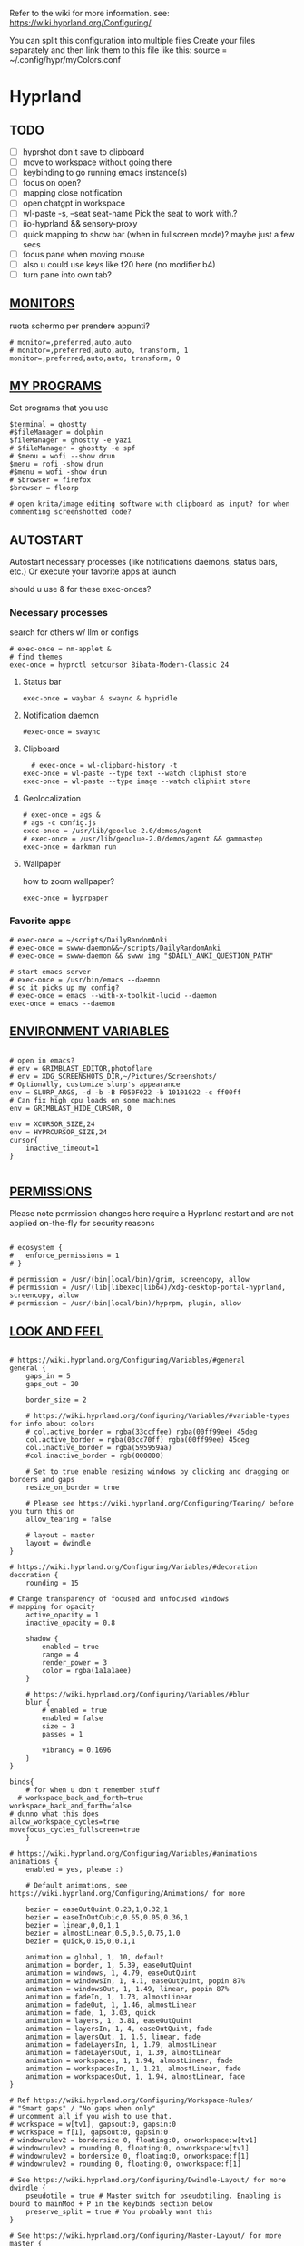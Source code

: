 #+startup: content
#+auto_tangle: t
Refer to the wiki for more information. see: https://wiki.hyprland.org/Configuring/

You can split this configuration into multiple files
Create your files separately and then link them to this file like this:
source = ~/.config/hypr/myColors.conf
* Hyprland

** TODO
- [ ] hyprshot don't save to clipboard
- [ ] move to workspace without going there
- [ ] keybinding to go running emacs instance(s)
- [ ] focus on open?
- [ ] mapping close notification
- [ ] open chatgpt in workspace
- [ ] wl-paste -s, --seat seat-name    Pick the seat to work with.?
- [ ] iio-hyprland && sensory-proxy
- [ ] quick mapping to show bar (when in fullscreen mode)? maybe just a few secs
- [ ] focus pane when moving mouse
- [ ] also u could use keys like f20 here (no modifier b4)
- [ ] turn pane into own tab?

# hyprctl clients -j | jq -r '.[]|(.pid|tostring)+"\t"+.title' | grep -v "$USER"@ | rofi -dmenu  -display-column-separator '\t' -display-columns 2

** [[https://wiki.hyprland.org/Configuring/Monitors/][MONITORS]]
ruota schermo per prendere appunti?

#+begin_src hypr :tangle ~/.config/hypr/hyprland.conf
# monitor=,preferred,auto,auto
# monitor=,preferred,auto,auto, transform, 1
monitor=,preferred,auto,auto, transform, 0
#+end_src

** [[https://wiki.hyprland.org/Configuring/Keywords/][MY PROGRAMS]]

Set programs that you use

#+begin_src hypr :tangle ~/.config/hypr/hyprland.conf
$terminal = ghostty
#$fileManager = dolphin
$fileManager = ghostty -e yazi
# $fileManager = ghostty -e spf
# $menu = wofi --show drun
$menu = rofi -show drun
#$menu = wofi -show drun
# $browser = firefox
$browser = floorp

# open krita/image editing software with clipboard as input? for when commenting screenshotted code?
#+end_src
** AUTOSTART
Autostart necessary processes (like notifications daemons, status bars, etc.)
Or execute your favorite apps at launch

should u use & for these exec-onces?

*** Necessary processes
search for others w/ llm or configs
#+begin_src hypr :tangle ~/.config/hypr/hyprland.conf
  # exec-once = nm-applet &
  # find themes
  exec-once = hyprctl setcursor Bibata-Modern-Classic 24
#+end_src
  
**** Status bar
#+begin_src hypr :tangle ~/.config/hypr/hyprland.conf
exec-once = waybar & swaync & hypridle
#+end_src  
**** Notification daemon
#+begin_src hypr :tangle ~/.config/hypr/hyprland.conf
  #exec-once = swaync
#+end_src  
**** Clipboard
#+begin_src hypr :tangle ~/.config/hypr/hyprland.conf
  # exec-once = wl-clipbard-history -t
exec-once = wl-paste --type text --watch cliphist store
exec-once = wl-paste --type image --watch cliphist store
#+end_src  
**** Geolocalization
#+begin_src hypr :tangle ~/.config/hypr/hyprland.conf
# exec-once = ags &
# ags -c config.js
exec-once = /usr/lib/geoclue-2.0/demos/agent
# exec-once = /usr/lib/geoclue-2.0/demos/agent && gammastep
exec-once = darkman run
#+end_src  

**** Wallpaper
how to zoom wallpaper?
#+begin_src hypr :tangle ~/.config/hypr/hyprland.conf
exec-once = hyprpaper
#+end_src  

*** Favorite apps
#+begin_src hypr :tangle ~/.config/hypr/hyprland.conf
  # exec-once = ~/scripts/DailyRandomAnki
  # exec-once = swww-daemon&&~/scripts/DailyRandomAnki
  # exec-once = swww-daemon && swww img "$DAILY_ANKI_QUESTION_PATH"

  # start emacs server
  # exec-once = /usr/bin/emacs --daemon
  # so it picks up my config?
  # exec-once = emacs --with-x-toolkit-lucid --daemon
  exec-once = emacs --daemon
#+end_src

# not sure if good idea
# exec-once = /opt/docker-desktop/bin/docker-desktop

** [[https://wiki.hyprland.org/Configuring/Environment-variables/][ENVIRONMENT VARIABLES]]

#+begin_src hypr :tangle ~/.config/hypr/hyprland.conf

# open in emacs?
# env = GRIMBLAST_EDITOR,photoflare
# env = XDG_SCREENSHOTS_DIR,~/Pictures/Screenshots/
# Optionally, customize slurp's appearance
env = SLURP_ARGS, -d -b -B F050F022 -b 10101022 -c ff00ff
# Can fix high cpu loads on some machines
env = GRIMBLAST_HIDE_CURSOR, 0

env = XCURSOR_SIZE,24
env = HYPRCURSOR_SIZE,24
cursor{
    inactive_timeout=1
}

#+end_src
** [[https://wiki.hyprland.org/Configuring/Permissions/][PERMISSIONS]]
Please note permission changes here require a Hyprland restart and are not applied on-the-fly for security reasons

#+begin_src hypr :tangle ~/.config/hypr/hyprland.conf

# ecosystem {
#   enforce_permissions = 1
# }

# permission = /usr/(bin|local/bin)/grim, screencopy, allow
# permission = /usr/(lib|libexec|lib64)/xdg-desktop-portal-hyprland, screencopy, allow
# permission = /usr/(bin|local/bin)/hyprpm, plugin, allow
#+end_src
** [[https://wiki.hyprland.org/Configuring/Variables/][LOOK AND FEEL]]
#+begin_src hypr :tangle ~/.config/hypr/hyprland.conf

# https://wiki.hyprland.org/Configuring/Variables/#general
general {
    gaps_in = 5
    gaps_out = 20

    border_size = 2

    # https://wiki.hyprland.org/Configuring/Variables/#variable-types for info about colors
    # col.active_border = rgba(33ccffee) rgba(00ff99ee) 45deg
    col.active_border = rgba(03cc70ff) rgba(00ff99ee) 45deg
    col.inactive_border = rgba(595959aa)
    #col.inactive_border = rgb(000000)

    # Set to true enable resizing windows by clicking and dragging on borders and gaps
    resize_on_border = true

    # Please see https://wiki.hyprland.org/Configuring/Tearing/ before you turn this on
    allow_tearing = false

    # layout = master
    layout = dwindle
}

# https://wiki.hyprland.org/Configuring/Variables/#decoration
decoration {
    rounding = 15

# Change transparency of focused and unfocused windows
# mapping for opacity
    active_opacity = 1
    inactive_opacity = 0.8

    shadow {
        enabled = true
        range = 4
        render_power = 3
        color = rgba(1a1a1aee)
    }

    # https://wiki.hyprland.org/Configuring/Variables/#blur
    blur {
        # enabled = true
        enabled = false
        size = 3
        passes = 1

        vibrancy = 0.1696
    }
}

binds{
    # for when u don't remember stuff
  # workspace_back_and_forth=true
workspace_back_and_forth=false
# dunno what this does
allow_workspace_cycles=true
movefocus_cycles_fullscreen=true
    }

# https://wiki.hyprland.org/Configuring/Variables/#animations
animations {
    enabled = yes, please :)

    # Default animations, see https://wiki.hyprland.org/Configuring/Animations/ for more

    bezier = easeOutQuint,0.23,1,0.32,1
    bezier = easeInOutCubic,0.65,0.05,0.36,1
    bezier = linear,0,0,1,1
    bezier = almostLinear,0.5,0.5,0.75,1.0
    bezier = quick,0.15,0,0.1,1

    animation = global, 1, 10, default
    animation = border, 1, 5.39, easeOutQuint
    animation = windows, 1, 4.79, easeOutQuint
    animation = windowsIn, 1, 4.1, easeOutQuint, popin 87%
    animation = windowsOut, 1, 1.49, linear, popin 87%
    animation = fadeIn, 1, 1.73, almostLinear
    animation = fadeOut, 1, 1.46, almostLinear
    animation = fade, 1, 3.03, quick
    animation = layers, 1, 3.81, easeOutQuint
    animation = layersIn, 1, 4, easeOutQuint, fade
    animation = layersOut, 1, 1.5, linear, fade
    animation = fadeLayersIn, 1, 1.79, almostLinear
    animation = fadeLayersOut, 1, 1.39, almostLinear
    animation = workspaces, 1, 1.94, almostLinear, fade
    animation = workspacesIn, 1, 1.21, almostLinear, fade
    animation = workspacesOut, 1, 1.94, almostLinear, fade
}

# Ref https://wiki.hyprland.org/Configuring/Workspace-Rules/
# "Smart gaps" / "No gaps when only"
# uncomment all if you wish to use that.
# workspace = w[tv1], gapsout:0, gapsin:0
# workspace = f[1], gapsout:0, gapsin:0
# windowrulev2 = bordersize 0, floating:0, onworkspace:w[tv1]
# windowrulev2 = rounding 0, floating:0, onworkspace:w[tv1]
# windowrulev2 = bordersize 0, floating:0, onworkspace:f[1]
# windowrulev2 = rounding 0, floating:0, onworkspace:f[1]

# See https://wiki.hyprland.org/Configuring/Dwindle-Layout/ for more
dwindle {
    pseudotile = true # Master switch for pseudotiling. Enabling is bound to mainMod + P in the keybinds section below
    preserve_split = true # You probably want this
}

# See https://wiki.hyprland.org/Configuring/Master-Layout/ for more
master {
    new_status = master
}

# https://wiki.hyprland.org/Configuring/Variables/#misc
misc {
    force_default_wallpaper = 0 # Set to 0 or 1 to disable the anime mascot wallpapers
    disable_hyprland_logo = true # If true disables the random hyprland logo / anime girl background. :(
    disable_splash_rendering = true 
enable_anr_dialog=false
# https://github.com/hyprwm/Hyprland/pull/6880
    exit_window_retains_fullscreen = true
}

#+end_src
** INPUT
#+begin_src hypr :tangle ~/.config/hypr/hyprland.conf

# https://wiki.hyprland.org/Configuring/Variables/#input
input {
    kb_layout = us
    kb_variant =
    kb_model =
    kb_options =
    kb_rules =

touchdevice  {
    transform = 0
    }

    follow_mouse = 1

    sensitivity = 0 # -1.0 - 1.0, 0 means no modification.

    touchpad {
        natural_scroll = false
    }
}

# https://wiki.hyprland.org/Configuring/Variables/#gestures
gestures {
    # off
    workspace_swipe = true
    workspace_swipe_fingers = 3
}

# Example per-device config
# See https://wiki.hyprland.org/Configuring/Keywords/#per-device-input-configs for more
device {
    name = epic-mouse-v1
    sensitivity = -0.5
}

#+end_src

*** 8BITDO CONTROLLER
#+begin_src hypr :tangle ~/.config/hypr/hyprland.conf
# modifier: win+ctrl+shift (doesn't work)
# modifier: win+ctrl (doesn't work) -> ctrl sta per controller
# bind=super ctrl shift,h,exec, playerctl position 10-
bind=super ctrl,h,exec, playerctl position 10-
bind=super ctrl,l,exec, playerctl position 10+
#+end_src
** KEYBINDINGS
#+begin_src hypr :tangle ~/.config/hypr/hyprland.conf

# See https://wiki.hyprland.org/Configuring/Keywords/
$mainMod = SUPER # Sets "Windows" key as main modifier

# bind = $mainMod, W, layoutmsg, swapwithmaster master
bind = $mainMod, W, layoutmsg, layoutmsg, cyclenext
# maybe use mainmod e to start programs?

# Example binds, see https://wiki.hyprland.org/Configuring/Binds/ for more
bind = $mainMod, Return, exec, $terminal
# bind = $mainMod, semicolon, exec, $terminal
# bind =  shift,space, exec, $terminal

bind = $mainMod SHIFT, Q, killactive,
bind = $mainMod, Backspace, exit,

#+end_src
*** OPEN APPS
#+begin_src hypr :tangle ~/.config/hypr/hyprland.conf
# prefix bind for opening files like in vim/emacs? use $EDITOR (magari con nvim -c or smth)
# how to quickly switch between emacs and neovim?
# open terminal when exiting or before emacs?
bind = $mainMod, e, exec, emacsclient -c  -a 'emacs' -F "'(fullscreen . fullboth)"
# bind = $mainMod, d, exec, emacsclient -c  -a 'emacs' -F "'(app-launcher)" DT video?
bind = $mainMod shift, e, exec, emacs -Q
### maybe better to put in free workspace?
bind=super ,equal,exec, emacsclient -e '(full-calc)' -c -a emacs
# have To use shift+9...
# bind=super , (,exec, emacsclient -e '(eshell)' -c -a emacs
bind=super , minus,exec, emacsclient -e '(eshell)' -c -a emacs

# maybe these mappings should go under the terminal/ghostty keybind prefix (use zellij/tmux maybe?) or actually this is better maybe, use something like exwm
bind = $mainMod, v, exec, ghostty --fullscreen -e nvim
# create kanata chord for this?
bind = $mainMod, B, exec, $browser
bind = $mainMod, n, exec, hyprctl keyword gaps_in=0
 # a for apps
 # use emacs
# bind = $mainMod, a, exec, ferdium --ozone-platform=wayland --enable-fetures-WaylandWindowDecorations
# bind = $mainMod, esc, shutdown,
bind = $mainMod, period, exec, [float] $fileManager
# bind = $mainMod, space, togglefloating,
# bind = $mainMod, g, togglefloating,
#bind = $mainMod SHIFT, F, togglefloating,
bind = $mainMod SHIFT, F, fullscreen, 
#maybe o as the vim mapping ^wo?
# bind = $mainMod, F, fullscreen, 0
bind = $mainMod, F, fullscreen, 1
# super shift enter?
bind = $mainMod, D, exec, $menu
# similar to alt-tab (same keymap)
bind = $mainMod, tab, exec, rofi -show window
# query screen for color
bind = $mainMod, c, exec, hyprpicker -a
# bind = $mainMod, P, pseudo,
# toggle like vim-unimpaired
# kinda looks like vertical and horizontal but mixed
bind = $mainMod, backslash, togglesplit
# bind = $mainMod, w, togglesplit
# bind = $mainMod, G, centerwindow
bind = $mainMod, G, togglegroup
bind = $mainMod, tab, changegroupactive, f
bind = $mainMod shift, tab, changegroupactive, b
bind = $mainMod SHIFT, G, moveoutofgroup
# bind = $mainMod SHIFT, Tab, bringactivetotop
# maybe use mod+y (rot13 of l) (general way to remap if a letter is already remapped?)
# bind = $mainMod SHIFT, x, exec, hyprlock
# zzz mnemonic
# maybe shift? so u don't accidentaly type? test!
bind = $mainMod , z, exec, hyprlock
# bind = $mainMod shift, z, exec, shutdown now
bind = $mainMod , delete, exec, shutdown now
##bind = $mainMod, G, hyprlock
bind = $mainMod, page_up, workspace, e+1
# use sudo instead of wiki password? gpg?
# bind = $mainMod,I, exec, sudo -c ''
bind = $mainMod, page_down, workspace, e-1
# need to use emacs completions
# bind = alt, tab, workspace, m+1
# bind = alt shift, tab, workspace, m-1

###grimblast

# would be nice to show icon if item is multiline?

# lines and width don't work
bind = $mainMod shift, equal, exec, cliphist list | rofi -dmenu -display-columns 2 -p "Select item to copy" -lines 30 -width 75 | cliphist decode | wl-copy
# cliphist but for primary selection?

# use grim
# also works when using transparent window
### OCR
bind = $mainMod, o, exec, sh -c 'grimblast save area - | tesseract - - | wl-copy'
bind = $mainMod SHIFT, o, exec, sh -c 'grimblast save area - | tesseract - - | tr \\n \  | wl-copy'

# edit?
# add filename?
# --openfile
# p->salva in Pictures mnemonic
bind = SUPER,       p, exec, grimblast --notify save area
bind = SUPER SHIFT, p, exec, grimblast --notify save active
# dunno what these do, also clash with kanata terminal keybindings
# bind = SUPER ALT,   p, exec, grimblast --notify save output
# bind = SUPER CTRL,  p, exec, grimblast --notify save screen
# bind = SUPER,       c, exec, grimblast --notify copy area
# nice dicotomy/mnemonic w y (copy) and p (paste)
bind = SUPER,       y, exec, grimblast --notify copy area
bind = SUPER SHIFT, y, exec, grimblast --notify copy active
# bind = SUPER ALT,   c, exec, grimblast --notify copy output
# bind = SUPER CTRL,  c, exec, grimblast --notify copy screen

# bind = $mainMod, x, exec, sed -i 's/^\s**monitor\s*=.*,\s*0/&1/' ~/.config/hypr/hyprland.conf
# in attesa di tablet mode
# it should really support v:count though
# bind = $mainMod, x, exec, perl -pi -e 's/^\s**monitor\s*=.*,\s*\K([01])$/$1 eq 0 ? "1":"0"/e' ~/.config/hypr/hyprland.conf
# bind = $mainMod, x, exec, perl -pi -e 's/^\s**monitor\s*=.*,\s*\K([01])$/$1^1/e' ~/.config/hypr/hyprland.conf
# bind = $mainMod, x, exec, hyprclt keyword monitor ',preferred,auto,auto, transform, 0' && hyprctl keyword input:touchdevice:transform 0 
bind = $mainMod, x, exec, ~/.config/hypr/scripts/monitor

# Move focus with mainMod + arrow keys
bind = $mainMod, h, movefocus, l
bind = $mainMod, j, movefocus, d
bind = $mainMod, l, movefocus, r
bind = $mainMod, k, movefocus, u

# TODO: make these work like in vim
bind = $mainMod SHIFT, h, movewindow, l
bind = $mainMod SHIFT, j, movewindow, d
bind = $mainMod SHIFT, l, movewindow, r
bind = $mainMod SHIFT, k, movewindow, u

# Switch workspaces with mainMod + [0-9]
bind = $mainMod, 1, workspace, 1
bind = $mainMod, 2, workspace, 2
bind = $mainMod, 3, workspace, 3
bind = $mainMod, 4, workspace, 4
bind = $mainMod, 5, workspace, 5
bind = $mainMod, 6, workspace, 6
bind = $mainMod, 7, workspace, 7
bind = $mainMod, 8, workspace, 8
bind = $mainMod, 9, workspace, 9
bind = $mainMod, 0, workspace, 10

# Move active window to a workspace with mainMod + SHIFT + [0-9]
bind = $mainMod SHIFT, 1, movetoworkspacesilent, 1
bind = $mainMod SHIFT, 2, movetoworkspacesilent, 2
bind = $mainMod SHIFT, 3, movetoworkspacesilent, 3
bind = $mainMod SHIFT, 4, movetoworkspacesilent, 4
bind = $mainMod SHIFT, 5, movetoworkspacesilent, 5
bind = $mainMod SHIFT, 6, movetoworkspacesilent, 6
bind = $mainMod SHIFT, 7, movetoworkspacesilent, 7
bind = $mainMod SHIFT, 8, movetoworkspacesilent, 8
bind = $mainMod SHIFT, 9, movetoworkspacesilent, 9
bind = $mainMod SHIFT, 0, movetoworkspacesilent, 10

bind = $mainMod , R, submap, resize
submap=resize
binde=,H,resizeactive,-10 0
binde=,J,resizeactive,0 10
binde=,K,resizeactive,0 -10
binde=,L,resizeactive,10 0
bind=,escape,submap,reset
submap=reset

# Example special workspace (scratchpad)
# bind = $mainMod, S, togglespecialworkspace, magic
# bind = $mainMod SHIFT, S, movetoworkspace, special:magic
bind = $mainMod, S, togglespecialworkspace
bind = $mainMod SHIFT, S, movetoworkspace, special
# bind = $mainMod, period, togglespecialworkspace, magic
# bind = $mainMod, comma, movetoworkspace, special:magic

# Scroll through existing workspaces with mainMod + scroll
bind = $mainMod, mouse_down, workspace, e+1
bind = $mainMod, mouse_up, workspace, e-1

# Move/resize windows with mainMod + LMB/RMB and dragging
bindm = $mainMod, mouse:272, movewindow
bindm = $mainMod, mouse:273, resizewindow

# Laptop multimedia keys for volume and LCD brightness
bindel = ,XF86AudioRaiseVolume, exec, wpctl set-volume @DEFAULT_AUDIO_SINK@ 5%+
bindel = ,XF86AudioLowerVolume, exec, wpctl set-volume @DEFAULT_AUDIO_SINK@ 5%-
bindel = ,XF86AudioMute, exec, wpctl set-mute @DEFAULT_AUDIO_SINK@ toggle
bindel = ,XF86AudioMicMute, exec, wpctl set-mute @DEFAULT_AUDIO_SOURCE@ toggle
bindel = ,XF86MonBrightnessUp, exec, brightnessctl s 10%+
bindel = ,XF86MonBrightnessDown, exec, brightnessctl s 10%-

# Requires playerctl
# go 10 sec forward? for tridactyl yt...
# bindl = , XF86AudioNext, exec, playerctl next
bindl = $mainMod, n, exec, playerctl next
# usa stessi keybindings di mpv?
# bindl = $mainMod, greater, exec, playerctl next
# bindl = $mainMod, p, exec, playerctl play-pause
# bindl = , XF86AudioPause, exec, playerctl play-pause
# bindl = $mainMod, ., exec, playerctl play-pause
# bindl = , XF86AudioPlay, exec, playerctl play-pause
# bindl = , XF86AudioPrev, exec, playerctl previous
# make these support v:count?
bindl = $mainMod shift, n, exec, playerctl previous
# bindl = $mainMod, less, exec, playerctl previous

# bindl = $mainMod shift, n, exec, scripts/active

#+end_src
** [[https://wiki.hyprland.org/Configuring/Window-Rules/][WINDOWS]] AND [[https://wiki.hyprland.org/Configuring/Workspace-Rules/][WORKSPACES]]
#+begin_src hypr :tangle ~/.config/hypr/hyprland.conf

# Example windowrule v1
# windowrule = float, ^(kitty)$

# Example windowrule v2
# windowrulev2 = float,class:^(kitty)$,title:^(kitty)$

# Ignore maximize requests from apps. You'll probably like this.
windowrulev2 = suppressevent maximize, class:.**

# Fix some dragging issues with XWayland
windowrulev2 = nofocus,class:^$,title:^$,xwayland:1,floating:1,fullscreen:0,pinned:0

# bind = $mainMod , semicolon, exec, [float] ghostty
# TODO:
# bind = $mainMod shift, return, exec, [float] $terminal
bind = $mainMod , slash, exec, [float] $terminal
# bind = $mainMod , a, exec, [workspace 2 silent; float; move 0 0] $terminal
# how to make the current terminal floating?

# like vim/noice binding but for your shell
# how to hide prompt? or just put the shell as a title...
# bind = $mainMod , y, exec, [float;size 10% 10;center]$terminal
# close after successfull command?
bind = $mainMod shift,semicolon, exec, [float;size 50% 10%;center]$terminal
# windowrulev2 = float,class:^(ex)$

windowrulev2 = float,class:^(pulsemixer)$
windowrulev2 = size 700 400,class:^(pulsemixer)$
windowrulev2 = move 100%-800 100%-500,class:^(pulsemixer)$
windowrulev2 = opacity 0.9,class:^(pulsemixer)$
# bind = $mainMod, A, exec, $terminal --class=pulsemixer sh -c 'pulsemixer' 
# bind = $mainMod, m, exec, $terminal --class=pulsemixer -e sh -c 'pulsemixer' 

# how to escape dollar sign?
# bind = $mainMod , t, exec, [float] $terminal -e nvim +$$ ~/todo
# bind = $mainMod , t, exec, [float] $terminal -e nvim -c TransparentEnable ~/todo
# not sure why but backslashes necessary... they get interpreted by the shell? exec?
# just use a prompt and append that line
# bind = $mainMod , t, exec, [float] $terminal -e nvim --clean -c 'hi\ Normal\ guibg=none\|inoremap\<S-space\>\ \<cmd\>up\<cr\>\<esc\>\|nnoremap\<S-space\>\ \<cmd\>up\<cr\>\<esc\>\|$\|exe\ \"norm\!\ o\\\<cr\>\\\<esc\>zt\"\|startinsert' ~/todo
# open neovim in file w/ keymaps? like pressing <super>n<space>fp to go plugins or smth?
# substitute with org-capture?
bind = $mainMod , t, exec, [float] $terminal -e nvim -u ~/scripts/hyrp_float.vim -c 'norm!\ Gzt2o' ~/todo/todo.txt
# bind = $mainMod , t, exec, [float] $terminal -e emacsclient -t -e '\(execute-kbd-macro "Gzt2o"\)'  ~/todo/todo.txt 

# doesn't pick up aliases
# how to go to last line
# bind = $mainMod , t, exec, [float] $terminal -e emacsclient -t  ~/todo/todo.txt -e '\(end-of-buffer\)'
# bind = $mainMod , t, exec, [float] $terminal -e emacsclient -t  ~/todo/todo.txt
bind = $mainMod shift , t, exec, [float] $terminal -e nvim -u ~/.config/nvim/hyrp_float.vim -c 'norm!\ Gzto' ~/todo/todo.txt
# for language learning? arabic/spanish (like anki)... I want this at startup
# bind = $mainMod , a, exec, ~/scripts/DailyRandomAnki
bind = $mainMod , m, exec, ~/scripts/songs
# left Click?
# bind = $mainMod , space, exec, [float] $terminal

# goto last workspace? mod<c-^>

workspace=1,class:^(emacs)$

# https://www.reddit.com/r/hyprland/comments/1gbbgt8/no_gaps_when_only/
# "Smart gaps" / "No gaps when only"
# uncomment all if you wish to use that.
workspace = w[t1], gapsout:0, gapsin:0
workspace = w[tg1], gapsout:0, gapsin:0
workspace = f[1], gapsout:0, gapsin:0
windowrulev2 = bordersize 0, floating:0, onworkspace:w[t1]
windowrulev2 = rounding 0, floating:0, onworkspace:w[t1]
windowrulev2 = bordersize 0, floating:0, onworkspace:w[tg1]
windowrulev2 = rounding 0, floating:0, onworkspace:w[tg1]
windowrulev2 = bordersize 0, floating:0, onworkspace:f[1]
windowrulev2 = rounding 0, floating:0, onworkspace:f[1]
#+end_src
*** SPECIAL WORKSPACES
#+begin_src hypr :tangle ~/.config/hypr/hyprland.conf
# just use emacs

# - calculator
# - music
# - password manager
# - htop
# - email client

# special workspace usage reddit post
# windowrulev2 = float,class:(qalculate-gtk)
# windowrulev2 = workspace special:calculator,class:(qalculate-gtk)
# like calc-dispatch in emacs
# can't use shift + numbers cause those are for workspaces
# bind=super shift,8,exec, pgrep qalculate-gtk&&hyprctl dispatch togglespecialworkspace calculator||qalculate-gtk&
# TODO: fai check/toggle/notify/etc...
bind=super shift,b,exec, bash -c "bluetoothctl <<< connect\ $(bluetoothctl <<< devices | awk '/ Soundcore P2 Mini$/{print $2}')"
#+end_src

* Hyprlock
cosa succede se lo schermo e gia dark? notifica in qlk modo
#+begin_src hypr :tangle ~/.config/hypr/hyprlock.conf
general {
    ignore_empty_input=false
}
background {
    monitor =
        color = rgba(25, 20, 20, 1.0)
        blur_passes = 2
}

input-field {
    monitor =
        size = 20%, 5%
        outline_thickness = 3
        inner_color = rgba(0, 0, 0, 0.0) # no fill
        outer_color = rgba(33ccffee) rgba(00ff99ee) 45deg
        check_color=rgba(00ff99ee) rgba(ff6633ee) 120deg
        fail_color=rgba(ff6633ee) rgba(ff0066ee) 40deg
        font_color = rgb(143, 143, 143)
# fade_on_empty = false
        rounding = 15
        position = 0, -20
        halign = center
        valign = center
}
#+end_src
* Hypridle
#+begin_src hypr :tangle ~/.config/hypr/hypridle.conf

general {
    lock_cmd = pidof hyprlock || hyprlock       # avoid starting multiple hyprlock instances.
    # before_sleep_cmd = loginctl lock-session    # lock before suspend.
    # after_sleep_cmd = hyprctl dispatch dpms on  # to avoid having to press a key twice to turn on the display.
}
listener {
    # timeout = 300                            # in seconds.
    timeout = 600                            # in seconds.
    on-timeout = loginctl lock-session
    # on-resume = notify-send "Welcome back!"  # command to run when activity is detected after timeout has fired.
}

listener {
    # timeout = 150                                # 2.5min.
    timeout = 300                                # 2.5min.
    on-timeout = brightnessctl -s set 10         # set monitor backlight to minimum, avoid 0 on OLED monitor.
    on-resume = brightnessctl -r                 # monitor backlight restore.
}
# # turn off keyboard backlight, comment out this section if you dont have a keyboard backlight.
# listener { 
#     timeout = 150                                          # 2.5min.
#     on-timeout = brightnessctl -sd rgb:kbd_backlight set 0 # turn off keyboard backlight.
#     on-resume = brightnessctl -rd rgb:kbd_backlight        # turn on keyboard backlight.
# }
# listener {
#     timeout = 330                                 # 5.5min
#     on-timeout = hyprctl dispatch dpms off        # screen off when timeout has passed
#     on-resume = hyprctl dispatch dpms on          # screen on when activity is detected after timeout has fired.
# }
# listener {
#     timeout = 1800                                # 30min
#     on-timeout = systemctl suspend                # suspend pc
# }
#+end_src
* Hyprpaper

can u use source code (maybe elisp) to pick random image?
#+begin_src hypr :tangle ~/.config/hypr/hyprpaper.conf
# preload=/tmp/anki
# https://wallpapersafari.com/w/izoh9I/download
# preload=~/Pictures/om.jpg
# wallpaper=,~/Pictures/om.jpg
# preload=~/Pictures/Beautiful Mountain Nature Colorful Scenery Minimalist 4k Wallpaper.jpg
# wallpaper=,~/Pictures/Beautiful Mountain Nature Colorful Scenery Minimalist 4k Wallpaper.jpg
preload=~/Pictures/Beautiful Mountain Nature Colorful Scenery Minimalist 4k Wallpaper_purple.jpg
wallpaper=,~/Pictures/Beautiful Mountain Nature Colorful Scenery Minimalist 4k Wallpaper_purple.jpg
# preload=~/Pictures/RxlwP.png
# wallpaper=,~/Pictures/RxlwP.png
#+end_src
